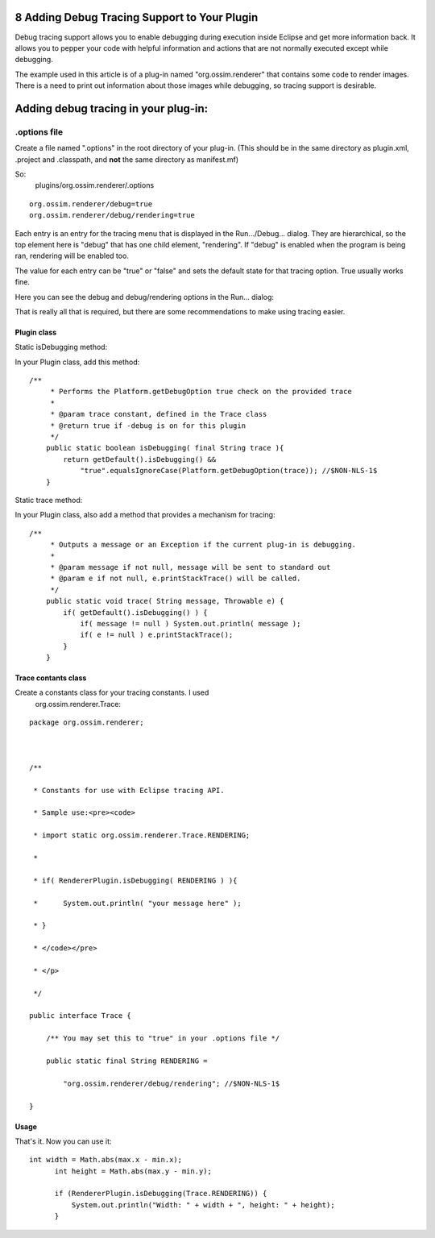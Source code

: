 8 Adding Debug Tracing Support to Your Plugin
=============================================

Debug tracing support allows you to enable debugging during execution inside Eclipse and get more
information back. It allows you to pepper your code with helpful information and actions that are
not normally executed except while debugging.

The example used in this article is of a plug-in named "org.ossim.renderer" that contains some code
to render images. There is a need to print out information about those images while debugging, so
tracing support is desirable.

Adding debug tracing in your plug-in:
=====================================

.options file
-------------

Create a file named ".options" in the root directory of your plug-in. (This should be in the same
directory as plugin.xml, .project and .classpath, and **not** the same directory as manifest.mf)

So:
 plugins/org.ossim.renderer/.options

::

    org.ossim.renderer/debug=true
    org.ossim.renderer/debug/rendering=true

Each entry is an entry for the tracing menu that is displayed in the Run.../Debug... dialog. They
are hierarchical, so the top element here is "debug" that has one child element, "rendering". If
"debug" is enabled when the program is being ran, rendering will be enabled too.

The value for each entry can be "true" or "false" and sets the default state for that tracing
option. True usually works fine.

Here you can see the debug and debug/rendering options in the Run... dialog:
 |image0|

That is really all that is required, but there are some recommendations to make using tracing
easier.

Plugin class
~~~~~~~~~~~~

Static isDebugging method:

In your Plugin class, add this method:

::

    /**
         * Performs the Platform.getDebugOption true check on the provided trace
         *
         * @param trace constant, defined in the Trace class
         * @return true if -debug is on for this plugin 
         */
        public static boolean isDebugging( final String trace ){
            return getDefault().isDebugging() &&
                "true".equalsIgnoreCase(Platform.getDebugOption(trace)); //$NON-NLS-1$    
        }

Static trace method:

In your Plugin class, also add a method that provides a mechanism for tracing:

::

    /**
         * Outputs a message or an Exception if the current plug-in is debugging.
         * 
         * @param message if not null, message will be sent to standard out
         * @param e if not null, e.printStackTrace() will be called.
         */
        public static void trace( String message, Throwable e) {
            if( getDefault().isDebugging() ) {
                if( message != null ) System.out.println( message );
                if( e != null ) e.printStackTrace();
            }
        }

Trace contants class
~~~~~~~~~~~~~~~~~~~~

Create a constants class for your tracing constants. I used
 org.ossim.renderer.Trace:

::

    package org.ossim.renderer;



    /**

     * Constants for use with Eclipse tracing API.

     * Sample use:<pre><code>

     * import static org.ossim.renderer.Trace.RENDERING;

     * 

     * if( RendererPlugin.isDebugging( RENDERING ) ){

     *      System.out.println( "your message here" );

     * }

     * </code></pre>

     * </p>

     */

    public interface Trace {

        /** You may set this to "true" in your .options file */

        public static final String RENDERING =

            "org.ossim.renderer/debug/rendering"; //$NON-NLS-1$    

    }

Usage
~~~~~

That's it. Now you can use it:

::

    int width = Math.abs(max.x - min.x);
          int height = Math.abs(max.y - min.y);
                
          if (RendererPlugin.isDebugging(Trace.RENDERING)) {
              System.out.println("Width: " + width + ", height: " + height);
          }

.. |image0| image:: /images/8_adding_debug_tracing_support_to_your_plugin/tracing.jpg
